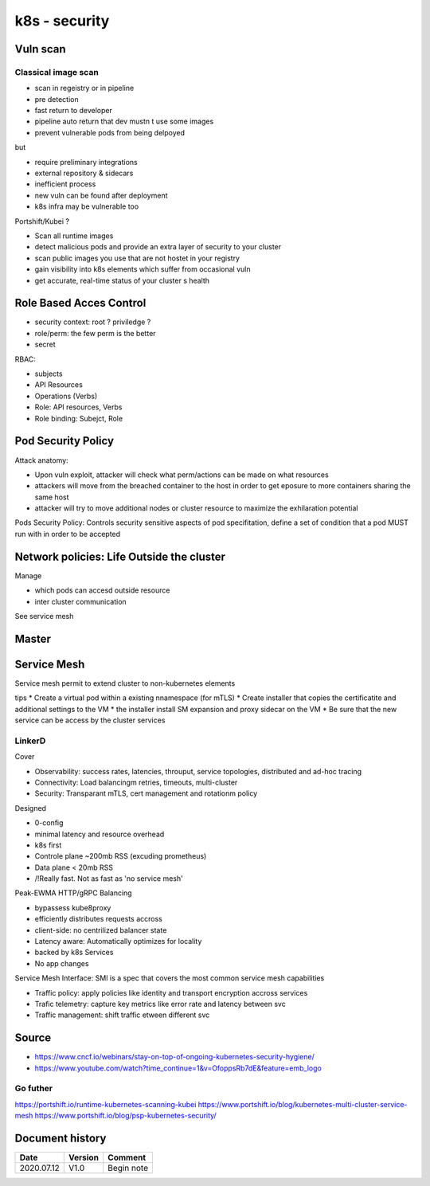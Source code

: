 k8s - security
##############

Vuln scan
*********

Classical image scan
=====================

* scan in regeistry or in pipeline
* pre detection
* fast return to developer
* pipeline auto return that dev mustn t use some images
* prevent vulnerable pods from being delpoyed

but

* require preliminary integrations
* external repository & sidecars
* inefficient process
* new vuln can be found after deployment
* k8s infra may be vulnerable too

Portshift/Kubei ?

* Scan all runtime images
* detect malicious pods and provide an extra layer of security to your cluster
* scan public images you use that are not hostet in your registry
* gain visibility into k8s elements which suffer from occasional vuln
* get accurate, real-time status of your cluster s health

Role Based Acces Control
************************

* security context: root ? priviledge ?
* role/perm: the few perm is the better
* secret

RBAC:

* subjects
* API Resources
* Operations (Verbs)

* Role: API resources, Verbs
* Role binding: Subejct, Role

Pod Security Policy
*******************

Attack anatomy:

* Upon vuln exploit, attacker will check what perm/actions can be made on what resources
* attackers will move from the breached container to the host in order to get eposure to more containers sharing the same host
* attacker will try to move additional nodes or cluster resource to maximize the exhilaration potential

Pods Security Policy: Controls security sensitive aspects of pod specifitation, define a set of condition that a pod MUST run with in order to be accepted

Network policies: Life Outside the cluster
******************************************

Manage

* which pods can accesd outside resource
* inter cluster communication

See service mesh

Master
******


Service Mesh
************

Service mesh permit to extend cluster to non-kubernetes elements

tips
* Create a virtual pod within a existing nnamespace (for mTLS)
* Create installer that copies the certificatite and additional settings to the VM
* the installer install SM expansion and proxy sidecar on the VM
* Be sure that the new service can be access by the cluster services

LinkerD
=======

Cover

* Observability: success rates, latencies, throuput, service topologies, distributed and ad-hoc tracing
* Connectivity: Load balancingm retries, timeouts, multi-cluster
* Security: Transparant mTLS, cert management and rotationm policy

Designed

* 0-config
* minimal latency and resource overhead
* k8s first
* Controle plane ~200mb RSS (excuding prometheus)
* Data plane < 20mb RSS
* /!\ Really fast. Not as fast as 'no service mesh'

Peak-EWMA HTTP/gRPC Balancing

* bypassess kube8proxy
* efficiently distributes requests accross
* client-side: no centrilized balancer state
* Latency aware: Automatically optimizes for locality
* \backed by k8s Services
* No app changes

Service Mesh Interface: SMI is a spec that covers the most common service mesh capabilities

* Traffic policy: apply policies like identity and transport encryption accross services
* Trafic telemetry: capture key metrics like error rate and latency between svc
* Traffic management: shift traffic etween different svc

Source
******

* https://www.cncf.io/webinars/stay-on-top-of-ongoing-kubernetes-security-hygiene/
* https://www.youtube.com/watch?time_continue=1&v=OfoppsRb7dE&feature=emb_logo

Go futher
=========

https://portshift.io/runtime-kubernetes-scanning-kubei
https://www.portshift.io/blog/kubernetes-multi-cluster-service-mesh
https://www.portshift.io/blog/psp-kubernetes-security/


Document history
****************

+------------+---------+--------------------------------------------------------------------+
| Date       | Version | Comment                                                            |
+============+=========+====================================================================+
| 2020.07.12 | V1.0    | Begin note                                                         |
+------------+---------+--------------------------------------------------------------------+
